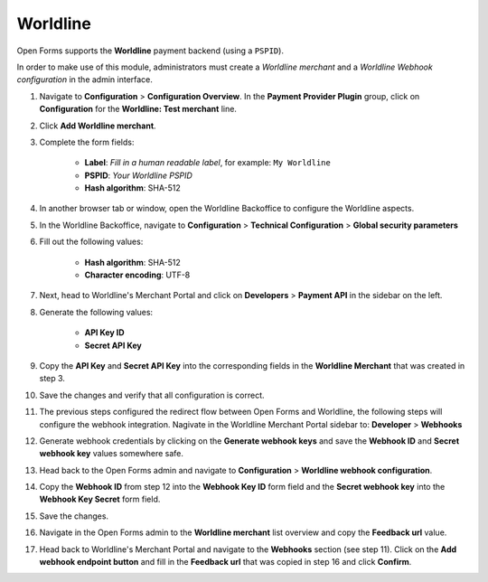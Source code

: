 .. _configuration_payment_worldline:

=========
Worldline
=========

Open Forms supports the **Worldline** payment backend (using a ``PSPID``).

In order to make use of this module, administrators must create a *Worldline merchant* and
a *Worldline Webhook configuration* in the admin interface.

1. Navigate to **Configuration** > **Configuration Overview**. In the **Payment Provider Plugin** group, click on **Configuration** for the **Worldline: Test merchant** line.

2. Click **Add Worldline merchant**.

3. Complete the form fields:

    * **Label**: *Fill in a human readable label*, for example: ``My Worldline``
    * **PSPID**: *Your Worldline PSPID*
    * **Hash algorithm**: SHA-512

4. In another browser tab or window, open the Worldline Backoffice to configure the Worldline
   aspects.

5. In the Worldline Backoffice, navigate to **Configuration** > **Technical Configuration**
   > **Global security parameters**

6. Fill out the following values:

    * **Hash algorithm**: SHA-512
    * **Character encoding**: UTF-8

7. Next, head to Worldline's Merchant Portal and click on **Developers** > **Payment API** in the sidebar
   on the left.

8. Generate the following values:

    * **API Key ID**
    * **Secret API Key**

9. Copy the **API Key** and **Secret API Key** into the corresponding fields in
   the **Worldline Merchant** that was created in step 3.

10. Save the changes and verify that all configuration is correct.

11. The previous steps configured the redirect flow between Open Forms and Worldline,
    the following steps will configure the webhook integration. Nagivate in the
    Worldline Merchant Portal sidebar to: **Developer** > **Webhooks**

12. Generate webhook credentials by clicking on the **Generate webhook keys**
    and save the **Webhook ID** and **Secret webhook key** values somewhere safe.

13. Head back to the Open Forms admin and navigate to **Configuration** > **Worldline webhook configuration**.

14. Copy the **Webhook ID** from step 12 into the **Webhook Key ID** form field and the **Secret webhook key**
    into the **Webhook Key Secret** form field.

15. Save the changes.

16. Navigate in the Open Forms admin to the **Worldline merchant** list overview and copy
    the **Feedback url** value.

17. Head back to Worldline's Merchant Portal and navigate to the **Webhooks** section
    (see step 11). Click on the **Add webhook endpoint button** and fill in the
    **Feedback url** that was copied in step 16 and click **Confirm**.
